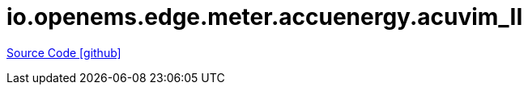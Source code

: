 = io.openems.edge.meter.accuenergy.acuvim_II

https://github.com/OpenEMS/openems/tree/develop/io.openems.edge.meter.accuenergy.acuvim_II[Source Code icon:github[]]